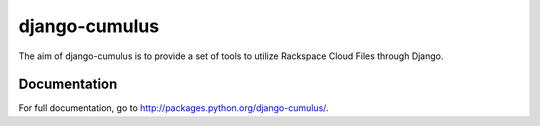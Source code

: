 django-cumulus
==============

The aim of django-cumulus is to provide a set of tools to utilize Rackspace Cloud Files through Django.

Documentation
*************

For full documentation, go to http://packages.python.org/django-cumulus/.